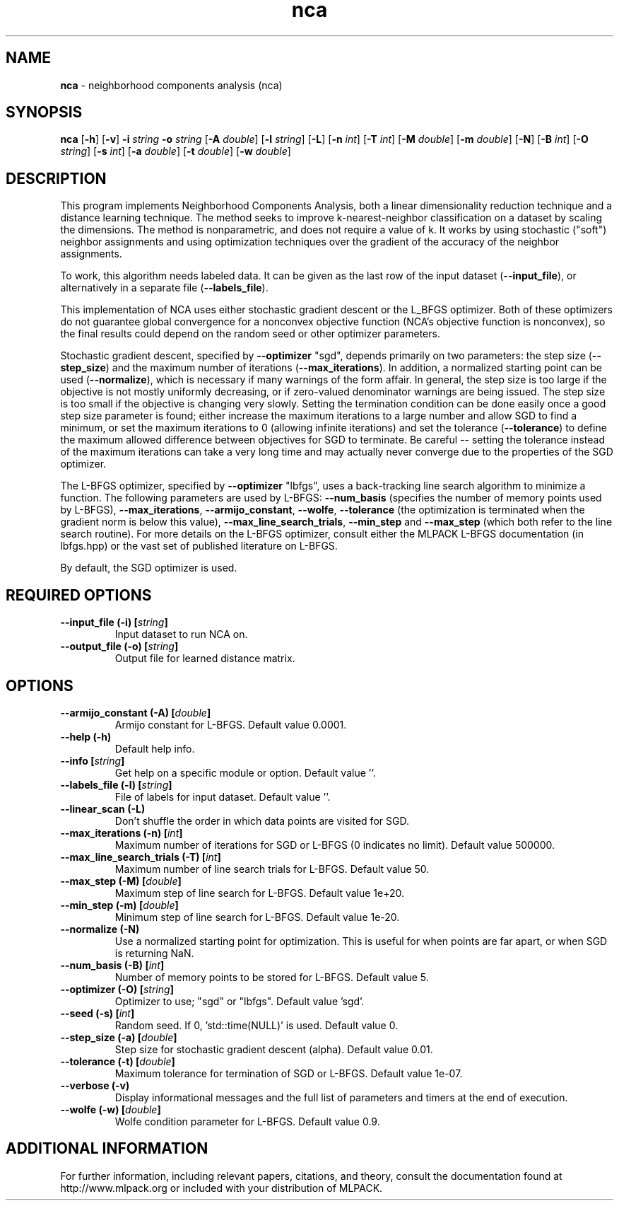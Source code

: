 .\"Text automatically generated by txt2man
.TH nca  "1" "" ""
.SH NAME
\fBnca \fP- neighborhood components analysis (nca)
.SH SYNOPSIS
.nf
.fam C
 \fBnca\fP [\fB-h\fP] [\fB-v\fP] \fB-i\fP \fIstring\fP \fB-o\fP \fIstring\fP [\fB-A\fP \fIdouble\fP] [\fB-l\fP \fIstring\fP] [\fB-L\fP] [\fB-n\fP \fIint\fP] [\fB-T\fP \fIint\fP] [\fB-M\fP \fIdouble\fP] [\fB-m\fP \fIdouble\fP] [\fB-N\fP] [\fB-B\fP \fIint\fP] [\fB-O\fP \fIstring\fP] [\fB-s\fP \fIint\fP] [\fB-a\fP \fIdouble\fP] [\fB-t\fP \fIdouble\fP] [\fB-w\fP \fIdouble\fP] 
.fam T
.fi
.fam T
.fi
.SH DESCRIPTION


This program implements Neighborhood Components Analysis, both a linear
dimensionality reduction technique and a distance learning technique. The
method seeks to improve k-nearest-neighbor classification on a dataset by
scaling the dimensions. The method is nonparametric, and does not require a
value of k. It works by using stochastic ("soft") neighbor assignments and
using optimization techniques over the gradient of the accuracy of the
neighbor assignments.
.PP
To work, this algorithm needs labeled data. It can be given as the last row
of the input dataset (\fB--input_file\fP), or alternatively in a separate file
(\fB--labels_file\fP).
.PP
This implementation of NCA uses either stochastic gradient descent or the
L_BFGS optimizer. Both of these optimizers do not guarantee global
convergence for a nonconvex objective function (NCA's objective function is
nonconvex), so the final results could depend on the random seed or other
optimizer parameters.
.PP
Stochastic gradient descent, specified by \fB--optimizer\fP "sgd", depends primarily
on two parameters: the step size (\fB--step_size\fP) and the maximum number of
iterations (\fB--max_iterations\fP). In addition, a normalized starting point can
be used (\fB--normalize\fP), which is necessary if many warnings of the form
'Denominator of p_i is 0!' are given. Tuning the step size can be a tedious
affair. In general, the step size is too large if the objective is not mostly
uniformly decreasing, or if zero-valued denominator warnings are being issued.
The step size is too small if the objective is changing very slowly. Setting
the termination condition can be done easily once a good step size parameter
is found; either increase the maximum iterations to a large number and allow
SGD to find a minimum, or set the maximum iterations to 0 (allowing infinite
iterations) and set the tolerance (\fB--tolerance\fP) to define the maximum allowed
difference between objectives for SGD to terminate. Be careful -- setting the
tolerance instead of the maximum iterations can take a very long time and may
actually never converge due to the properties of the SGD optimizer.
.PP
The L-BFGS optimizer, specified by \fB--optimizer\fP "lbfgs", uses a back-tracking
line search algorithm to minimize a function. The following parameters are
used by L-BFGS: \fB--num_basis\fP (specifies the number of memory points used by
L-BFGS), \fB--max_iterations\fP, \fB--armijo_constant\fP, \fB--wolfe\fP, \fB--tolerance\fP (the
optimization is terminated when the gradient norm is below this value),
\fB--max_line_search_trials\fP, \fB--min_step\fP and \fB--max_step\fP (which both refer to the
line search routine). For more details on the L-BFGS optimizer, consult
either the MLPACK L-BFGS documentation (in lbfgs.hpp) or the vast set of
published literature on L-BFGS.
.PP
By default, the SGD optimizer is used.
.SH REQUIRED OPTIONS 

.TP
.B
\fB--input_file\fP (\fB-i\fP) [\fIstring\fP]
Input dataset to run NCA on. 
.TP
.B
\fB--output_file\fP (\fB-o\fP) [\fIstring\fP]
Output file for learned distance matrix.  
.SH OPTIONS 

.TP
.B
\fB--armijo_constant\fP (\fB-A\fP) [\fIdouble\fP]
Armijo constant for L-BFGS. Default value 0.0001. 
.TP
.B
\fB--help\fP (\fB-h\fP)
Default help info. 
.TP
.B
\fB--info\fP [\fIstring\fP]
Get help on a specific module or option.  Default value ''. 
.TP
.B
\fB--labels_file\fP (\fB-l\fP) [\fIstring\fP]
File of labels for input dataset. Default value ''. 
.TP
.B
\fB--linear_scan\fP (\fB-L\fP)
Don't shuffle the order in which data points are visited for SGD. 
.TP
.B
\fB--max_iterations\fP (\fB-n\fP) [\fIint\fP]
Maximum number of iterations for SGD or L-BFGS (0 indicates no limit). Default value 500000. 
.TP
.B
\fB--max_line_search_trials\fP (\fB-T\fP) [\fIint\fP]
Maximum number of line search trials for L-BFGS. Default value 50. 
.TP
.B
\fB--max_step\fP (\fB-M\fP) [\fIdouble\fP]
Maximum step of line search for L-BFGS. Default value 1e+20. 
.TP
.B
\fB--min_step\fP (\fB-m\fP) [\fIdouble\fP]
Minimum step of line search for L-BFGS. Default value 1e-20. 
.TP
.B
\fB--normalize\fP (\fB-N\fP)
Use a normalized starting point for optimization. This is useful for when points are far apart, or when SGD is returning NaN. 
.TP
.B
\fB--num_basis\fP (\fB-B\fP) [\fIint\fP]
Number of memory points to be stored for L-BFGS. Default value 5. 
.TP
.B
\fB--optimizer\fP (\fB-O\fP) [\fIstring\fP]
Optimizer to use; "sgd" or "lbfgs". Default value 'sgd'. 
.TP
.B
\fB--seed\fP (\fB-s\fP) [\fIint\fP]
Random seed. If 0, 'std::time(NULL)' is used.  Default value 0. 
.TP
.B
\fB--step_size\fP (\fB-a\fP) [\fIdouble\fP]
Step size for stochastic gradient descent (alpha). Default value 0.01. 
.TP
.B
\fB--tolerance\fP (\fB-t\fP) [\fIdouble\fP]
Maximum tolerance for termination of SGD or L-BFGS. Default value 1e-07. 
.TP
.B
\fB--verbose\fP (\fB-v\fP)
Display informational messages and the full list of parameters and timers at the end of execution. 
.TP
.B
\fB--wolfe\fP (\fB-w\fP) [\fIdouble\fP]
Wolfe condition parameter for L-BFGS. Default value 0.9.
.SH ADDITIONAL INFORMATION

For further information, including relevant papers, citations, and theory,
consult the documentation found at http://www.mlpack.org or included with your
distribution of MLPACK.

